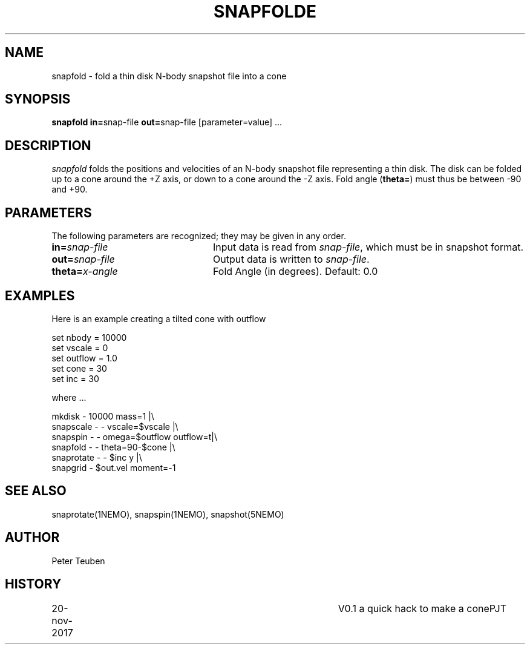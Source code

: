 .TH SNAPFOLDE 1NEMO "20 November 2017"
.SH NAME
snapfold \- fold a thin disk N-body snapshot file into a cone
.SH SYNOPSIS
\fBsnapfold in=\fPsnap-file \fBout=\fPsnap-file [parameter=value] .\|.\|.
.SH DESCRIPTION
\fIsnapfold\fP folds the positions and velocities of an
N-body snapshot file representing a thin disk. The disk can be folded
up to a cone around the +Z axis, or down to a cone around the -Z axis.
Fold angle (\fBtheta=\fP) must thus  be between -90 and +90.
.SH PARAMETERS
The following parameters are recognized; they may be given in any order.
.TP 24
\fBin=\fP\fIsnap-file\fP
Input data is read from \fIsnap-file\fP, which must be in snapshot format.
.TP
\fBout=\fP\fIsnap-file\fP
Output data is written to \fIsnap-file\fP.
.TP
\fBtheta=\fP\fIx-angle\fP
Fold Angle (in degrees).
Default: 0.0
.SH EXAMPLES
Here is an example creating a tilted cone with outflow
.nf

  set nbody = 10000
  set vscale = 0
  set outflow = 1.0
  set cone = 30
  set inc = 30
  
.fi
where ...
.nf

  mkdisk - 10000 mass=1 |\\
    snapscale - - vscale=$vscale |\\
    snapspin - - omega=$outflow outflow=t|\\
    snapfold - - theta=90-$cone |\\
    snaprotate - - $inc y |\\
    snapgrid - $out.vel moment=-1
.fi

.SH SEE ALSO
snaprotate(1NEMO), snapspin(1NEMO), snapshot(5NEMO)
.SH AUTHOR
Peter Teuben
.SH HISTORY
.nf
.ta +1i +4i
20-nov-2017	V0.1 a quick hack to make a cone	PJT
.fi
